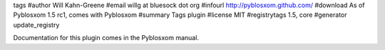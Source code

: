 tags
#author Will Kahn-Greene
#email willg at bluesock dot org
#infourl http://pyblosxom.github.com/
#download As of Pyblosxom 1.5 rc1, comes with Pyblosxom
#summary Tags plugin
#license MIT
#registrytags 1.5, core
#generator update_registry

Documentation for this plugin comes in the Pyblosxom manual.
